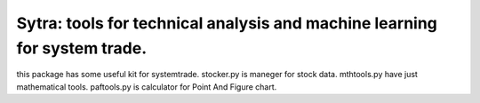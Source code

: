 ====
Sytra: tools for technical analysis and machine learning for system trade.
====

this package has some useful kit for systemtrade.
stocker.py is maneger for stock data.
mthtools.py have just mathematical tools.
paftools.py is calculator for Point And Figure chart.
